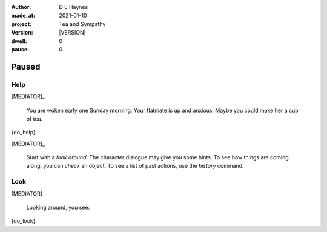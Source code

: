 .. |VERSION| property:: tas.story.version

:author:    D E Haynes
:made_at:   2021-01-10
:project:   Tea and Sympathy
:version:   |VERSION|
:dwell:     0
:pause:     0

.. entity:: PLAYER
   :types:  tas.types.Character
   :states: tas.teatime.Motivation.player

.. entity:: NPC
   :types:  tas.types.Character
   :states: tas.teatime.Motivation.paused

.. entity:: MEDIATOR
   :types:  tas.sympathy.TeaAndSympathy

.. entity:: SETTINGS
   :types:  turberfield.catchphrase.render.Settings


Paused
======

Help
----

.. condition:: MEDIATOR.history[0].name do_help

[MEDIATOR]_

    You are woken early one Sunday morning.
    Your flatmate is up and anxious.
    Maybe you could make her a cup of tea.

{do_help}

[MEDIATOR]_

    Start with a *look around*.
    The character dialogue may give you some hints.
    To see how things are coming along, you can *check* an object.
    To see a list of past actions, use the *history* command.

.. property:: MEDIATOR.prompt ?
.. property:: NPC.state tas.teatime.Motivation.acting

Look
----

.. condition:: MEDIATOR.history[0].name do_look

[MEDIATOR]_

    Looking around, you see:

{do_look}

.. property:: MEDIATOR.prompt ?
.. property:: NPC.state tas.teatime.Motivation.acting
